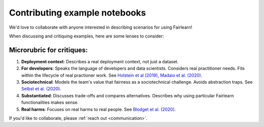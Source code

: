 Contributing example notebooks
------------------------------

We'd love to collaborate with anyone interested in describing scenarios for using Fairlearn!

When discussing and critiquing examples, here are some lenses to consider:

Microrubric for critiques:
"""""""""""""""""""""""""""""""""""
1. **Deployment context**: Describes a real deployment context, not just a dataset.
2. **For developers**: Speaks the language of developers and data scientists.  Considers real practitioner needs.  Fits within the lifecycle of real practioner work.  See `Holstein et al (2019) <https://arxiv.org/pdf/1812.05239.pdf>`_, `Madaio et al. (2020) <http://www.jennwv.com/papers/checklists.pdf>`_.
3. **Sociotechnical**: Models the team's value that fairness as a sociotechnical challenge.    Avoids abstraction traps.  See `Selbst et al. (2020) <https://andrewselbst.files.wordpress.com/2019/10/selbst-et-al-fairness-and-abstraction-in-sociotechnical-systems.pdf>`_.
4. **Substantiated**: Discusses trade-offs and compares alternatives. Describes why using particular Fairlearn functionalities makes sense.
5. **Real harms**: Focuses on real harms to real people.  See `Blodget et al. (2020) <https://arxiv.org/abs/2005.14050>`_.

If you'd like to collaborate, please :ref:`reach out <communication>`.